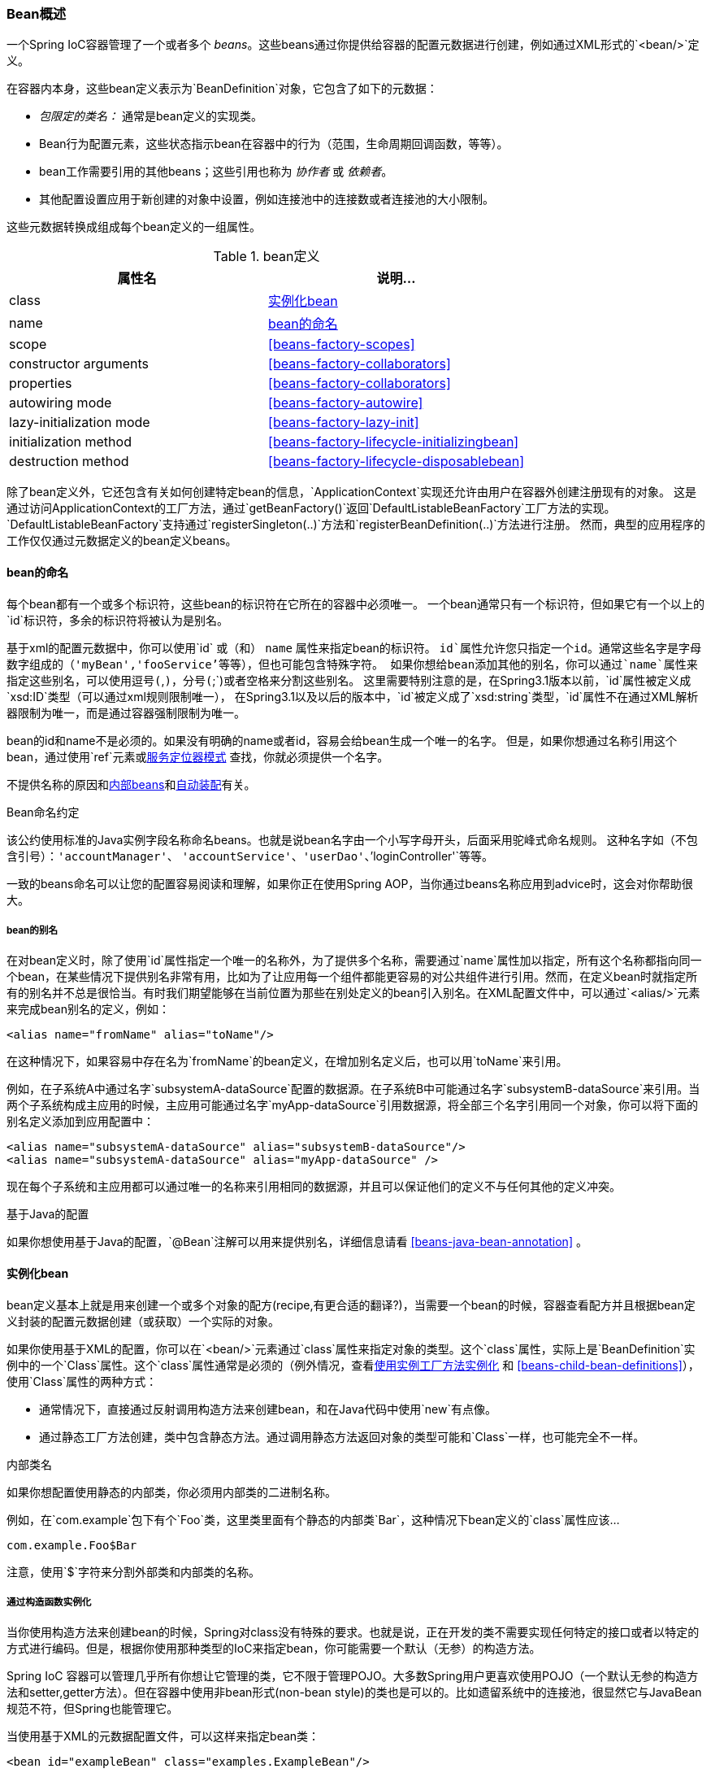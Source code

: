 [[beans-definition]]
=== Bean概述
一个Spring IoC容器管理了一个或者多个 __beans__。这些beans通过你提供给容器的配置元数据进行创建，例如通过XML形式的`<bean/>`定义。

在容器内本身，这些bean定义表示为`BeanDefinition`对象，它包含了如下的元数据：

* __包限定的类名：__ 通常是bean定义的实现类。
* Bean行为配置元素，这些状态指示bean在容器中的行为（范围，生命周期回调函数，等等）。
* bean工作需要引用的其他beans；这些引用也称为 __协作者__ 或 __依赖者__。
* 其他配置设置应用于新创建的对象中设置，例如连接池中的连接数或者连接池的大小限制。

这些元数据转换成组成每个bean定义的一组属性。

[[beans-factory-bean-definition-tbl]]
.bean定义
|===
| 属性名| 说明...

| class
| <<beans-factory-class>>

| name
| <<beans-beanname>>

| scope
| <<beans-factory-scopes>>

| constructor arguments
| <<beans-factory-collaborators>>

| properties
| <<beans-factory-collaborators>>

| autowiring mode
| <<beans-factory-autowire>>

| lazy-initialization mode
| <<beans-factory-lazy-init>>

| initialization method
| <<beans-factory-lifecycle-initializingbean>>

| destruction method
| <<beans-factory-lifecycle-disposablebean>>
|===

除了bean定义外，它还包含有关如何创建特定bean的信息，`ApplicationContext`实现还允许由用户在容器外创建注册现有的对象。
这是通过访问ApplicationContext的工厂方法，通过`getBeanFactory()`返回`DefaultListableBeanFactory`工厂方法的实现。
`DefaultListableBeanFactory`支持通过`registerSingleton(..)`方法和`registerBeanDefinition(..)`方法进行注册。
然而，典型的应用程序的工作仅仅通过元数据定义的bean定义beans。

[[beans-beanname]]
==== bean的命名
每个bean都有一个或多个标识符，这些bean的标识符在它所在的容器中必须唯一。
一个bean通常只有一个标识符，但如果它有一个以上的`id`标识符，多余的标识符将被认为是别名。

基于xml的配置元数据中，你可以使用`id` 或（和） `name` 属性来指定bean的标识符。
`id`属性允许您只指定一个id。通常这些名字是字母数字组成的（'myBean','fooService'等等），但也可能包含特殊字符。
如果你想给bean添加其他的别名，你可以通过`name`属性来指定这些别名，可以使用逗号(`,`)，分号(`;`)或者空格来分割这些别名。
这里需要特别注意的是，在Spring3.1版本以前，`id`属性被定义成`xsd:ID`类型（可以通过xml规则限制唯一），
在Spring3.1以及以后的版本中，`id`被定义成了`xsd:string`类型，`id`属性不在通过XML解析器限制为唯一，而是通过容器强制限制为唯一。

bean的id和name不是必须的。如果没有明确的name或者id，容易会给bean生成一个唯一的名字。
但是，如果你想通过名称引用这个bean，通过使用`ref`元素或<<beans-servicelocator,服务定位器模式>> 查找，你就必须提供一个名字。

不提供名称的原因和<<beans-inner-beans,内部beans>>和<<beans-factory-autowire,自动装配>>有关。

.Bean命名约定
****
该公约使用标准的Java实例字段名称命名beans。也就是说bean名字由一个小写字母开头，后面采用驼峰式命名规则。
这种名字如（不包含引号）：`'accountManager'`、
`'accountService'`、`'userDao'`、`'loginController'`等等。

一致的beans命名可以让您的配置容易阅读和理解，如果你正在使用Spring AOP，当你通过beans名称应用到advice时，这会对你帮助很大。
****


[[beans-beanname-alias]]
===== bean的别名
在对bean定义时，除了使用`id`属性指定一个唯一的名称外，为了提供多个名称，需要通过`name`属性加以指定，所有这个名称都指向同一个bean，在某些情况下提供别名非常有用，比如为了让应用每一个组件都能更容易的对公共组件进行引用。然而，在定义bean时就指定所有的别名并不总是很恰当。有时我们期望能够在当前位置为那些在别处定义的bean引入别名。在XML配置文件中，可以通过`<alias/>`元素来完成bean别名的定义，例如：

[source,xml,indent=0]
[subs="verbatim,quotes"]
----
	<alias name="fromName" alias="toName"/>
----

在这种情况下，如果容易中存在名为`fromName`的bean定义，在增加别名定义后，也可以用`toName`来引用。

例如，在子系统A中通过名字`subsystemA-dataSource`配置的数据源。在子系统B中可能通过名字`subsystemB-dataSource`来引用。当两个子系统构成主应用的时候，主应用可能通过名字`myApp-dataSource`引用数据源，将全部三个名字引用同一个对象，你可以将下面的别名定义添加到应用配置中：

[source,xml,indent=0]
[subs="verbatim,quotes"]
----
	<alias name="subsystemA-dataSource" alias="subsystemB-dataSource"/>
	<alias name="subsystemA-dataSource" alias="myApp-dataSource" />
----

现在每个子系统和主应用都可以通过唯一的名称来引用相同的数据源，并且可以保证他们的定义不与任何其他的定义冲突。

.基于Java的配置
****
如果你想使用基于Java的配置，`@Bean`注解可以用来提供别名，详细信息请看
<<beans-java-bean-annotation>> 。
****

[[beans-factory-class]]
==== 实例化bean
bean定义基本上就是用来创建一个或多个对象的配方(recipe,有更合适的翻译?)，当需要一个bean的时候，容器查看配方并且根据bean定义封装的配置元数据创建（或获取）一个实际的对象。

如果你使用基于XML的配置，你可以在`<bean/>`元素通过`class`属性来指定对象的类型。这个`class`属性，实际上是`BeanDefinition`实例中的一个`Class`属性。这个`class`属性通常是必须的（例外情况，查看<<beans-factory-class-instance-factory-method>> 和 <<beans-child-bean-definitions>>），使用`Class`属性的两种方式：

* 通常情况下，直接通过反射调用构造方法来创建bean，和在Java代码中使用`new`有点像。

* 通过静态工厂方法创建，类中包含静态方法。通过调用静态方法返回对象的类型可能和`Class`一样，也可能完全不一样。

****
.内部类名
如果你想配置使用静态的内部类，你必须用内部类的二进制名称。

例如，在`com.example`包下有个`Foo`类，这里类里面有个静态的内部类`Bar`，这种情况下bean定义的`class`属性应该...

`com.example.Foo$Bar`

注意，使用`$`字符来分割外部类和内部类的名称。
****


[[beans-factory-class-ctor]]
===== 通过构造函数实例化
当你使用构造方法来创建bean的时候，Spring对class没有特殊的要求。也就是说，正在开发的类不需要实现任何特定的接口或者以特定的方式进行编码。但是，根据你使用那种类型的IoC来指定bean，你可能需要一个默认（无参）的构造方法。

Spring IoC
容器可以管理几乎所有你想让它管理的类，它不限于管理POJO。大多数Spring用户更喜欢使用POJO（一个默认无参的构造方法和setter,getter方法）。但在容器中使用非bean形式(non-bean style)的类也是可以的。比如遗留系统中的连接池，很显然它与JavaBean规范不符，但Spring也能管理它。

当使用基于XML的元数据配置文件，可以这样来指定bean类：

[source,xml,indent=0]
[subs="verbatim,quotes"]
----
	<bean id="exampleBean" class="examples.ExampleBean"/>

	<bean name="anotherExample" class="examples.ExampleBeanTwo"/>
----

给构造方法指定参数以及为bean实例化设置属性将在后面的<<beans-factory-collaborators,依赖注入>>中详细说明。


[[beans-factory-class-static-factory-method]]
===== 使用静态工厂方法实例化
当采用静态工厂方法创建bean时，除了需要指定class属性外，还需要通过factory-method属性来指定创建bean实例的工厂方法。Spring将调用此方法(其可选参数接下来介绍)返回实例对象，就此而言，跟通过普通构造器创建类实例没什么两样。

下面的bean定义展示了如何通过工厂方法来创建bean实例。注意，此定义并未指定返回对象的类型，仅指定该类包含的工厂方法。在此例中，`createInstance()`必须是一个__static__方法。

[source,xml,indent=0]
[subs="verbatim,quotes"]
----
	<bean id="clientService"
		class="examples.ClientService"
		factory-method="createInstance"/>
----

[source,java,indent=0]
[subs="verbatim,quotes"]
----
	public class ClientService {
		private static ClientService clientService = new ClientService();
		private ClientService() {}

		public static ClientService createInstance() {
			return clientService;
		}
	}
----

给工厂方法指定参数以及为bean实例设置属性的详细内容请查阅<<beans-factory-properties-detailed,依赖和配置详解>>。


[[beans-factory-class-instance-factory-method]]
===== 使用实例工厂方法实例化
与通过 <<beans-factory-class-static-factory-method,静态工厂方法>> 实例化类似，通过调用工厂实例的非静态方法进行实例化。
使用这种方式时，class属性必须为空，而factory-bean属性必须指定为当前(或其祖先)容器中包含工厂方法的bean的名称，而该工厂bean的工厂方法本身必须通过factory-method属性来设定。

[source,xml,indent=0]
[subs="verbatim,quotes"]
----
	<!-- 工厂bean，包含createInstance()方法 -->
	<bean id="serviceLocator" class="examples.DefaultServiceLocator">
		<!-- 其他需要注入的依赖项 -->
	</bean>

	<!-- 通过工厂bean创建的ben -->
	<bean id="clientService"
		factory-bean="serviceLocator"
		factory-method="createClientServiceInstance"/>
----

[source,java,indent=0]
[subs="verbatim,quotes"]
----
	public class DefaultServiceLocator {

		private static ClientService clientService = new ClientServiceImpl();
		private DefaultServiceLocator() {}

		public ClientService createClientServiceInstance() {
			return clientService;
		}
	}
----

一个工厂类也可以有多个工厂方法，如下代码所示：

[source,xml,indent=0]
[subs="verbatim,quotes"]
----
	<bean id="serviceLocator" class="examples.DefaultServiceLocator">
		<!-- 其他需要注入的依赖项 -->
	</bean>

	<bean id="clientService"
		factory-bean="serviceLocator"
		factory-method="createClientServiceInstance"/>

	<bean id="accountService"
		factory-bean="serviceLocator"
		factory-method="createAccountServiceInstance"/>
----

[source,java,indent=0]
[subs="verbatim,quotes"]
----
	public class DefaultServiceLocator {

		private static ClientService clientService = new ClientServiceImpl();
		private static AccountService accountService = new AccountServiceImpl();

		private DefaultServiceLocator() {}

		public ClientService createClientServiceInstance() {
			return clientService;
		}

		public AccountService createAccountServiceInstance() {
			return accountService;
		}

	}
----

这种做法表明工厂bean本身也可以通过依赖注入（DI）进行管理配置。查看<<beans-factory-properties-detailed,依赖和配置详解>>。

[NOTE]
====
在Spring文档中，__factory bean__是指在Spring容器中配置的工厂类通过
<<beans-factory-class-instance-factory-method,实例>> 或
<<beans-factory-class-static-factory-method,静态>> 工厂方法来创建对象。相比而言,
`FactoryBean` (注意大小写) 代表了Spring中特定的
<<beans-factory-extension-factorybean, `FactoryBean` >>.
====




